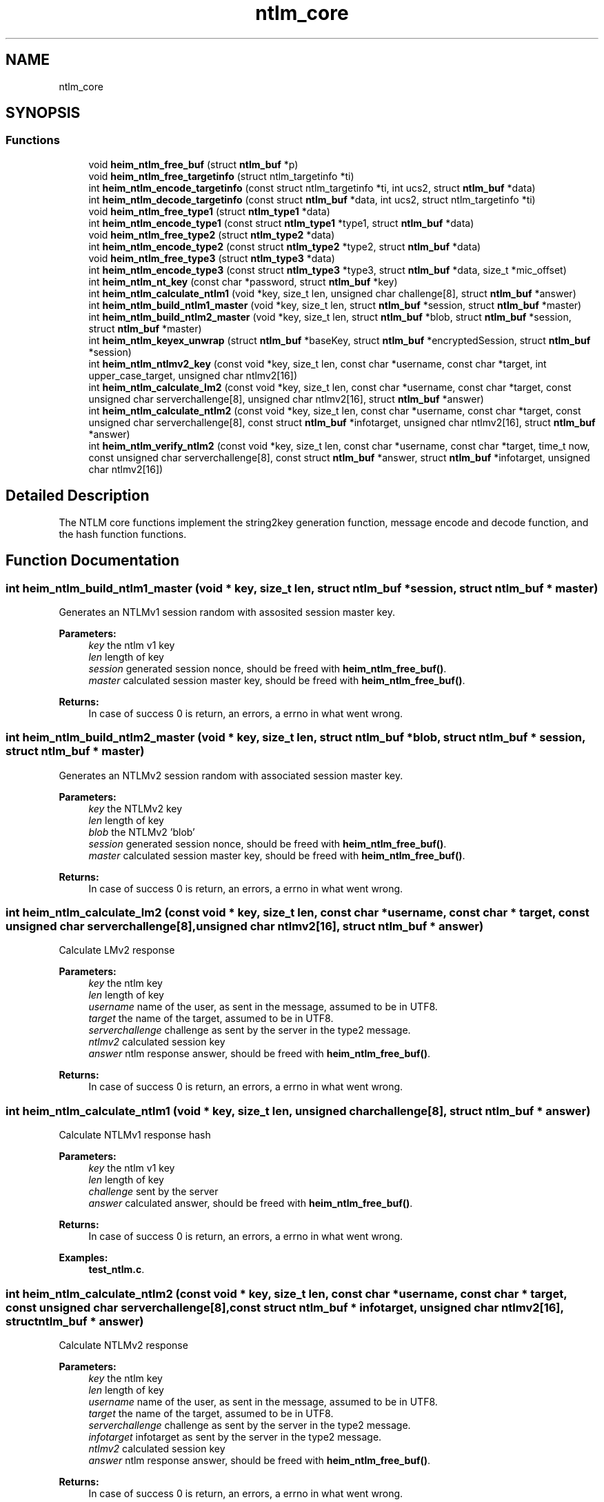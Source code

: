 .\"	$NetBSD: ntlm_core.3,v 1.2 2019/12/15 22:50:46 christos Exp $
.\"
.TH "ntlm_core" 3 "Fri Jun 7 2019" "Version 7.7.0" "Heimdalntlmlibrary" \" -*- nroff -*-
.ad l
.nh
.SH NAME
ntlm_core
.SH SYNOPSIS
.br
.PP
.SS "Functions"

.in +1c
.ti -1c
.RI "void \fBheim_ntlm_free_buf\fP (struct \fBntlm_buf\fP *p)"
.br
.ti -1c
.RI "void \fBheim_ntlm_free_targetinfo\fP (struct ntlm_targetinfo *ti)"
.br
.ti -1c
.RI "int \fBheim_ntlm_encode_targetinfo\fP (const struct ntlm_targetinfo *ti, int ucs2, struct \fBntlm_buf\fP *data)"
.br
.ti -1c
.RI "int \fBheim_ntlm_decode_targetinfo\fP (const struct \fBntlm_buf\fP *data, int ucs2, struct ntlm_targetinfo *ti)"
.br
.ti -1c
.RI "void \fBheim_ntlm_free_type1\fP (struct \fBntlm_type1\fP *data)"
.br
.ti -1c
.RI "int \fBheim_ntlm_encode_type1\fP (const struct \fBntlm_type1\fP *type1, struct \fBntlm_buf\fP *data)"
.br
.ti -1c
.RI "void \fBheim_ntlm_free_type2\fP (struct \fBntlm_type2\fP *data)"
.br
.ti -1c
.RI "int \fBheim_ntlm_encode_type2\fP (const struct \fBntlm_type2\fP *type2, struct \fBntlm_buf\fP *data)"
.br
.ti -1c
.RI "void \fBheim_ntlm_free_type3\fP (struct \fBntlm_type3\fP *data)"
.br
.ti -1c
.RI "int \fBheim_ntlm_encode_type3\fP (const struct \fBntlm_type3\fP *type3, struct \fBntlm_buf\fP *data, size_t *mic_offset)"
.br
.ti -1c
.RI "int \fBheim_ntlm_nt_key\fP (const char *password, struct \fBntlm_buf\fP *key)"
.br
.ti -1c
.RI "int \fBheim_ntlm_calculate_ntlm1\fP (void *key, size_t len, unsigned char challenge[8], struct \fBntlm_buf\fP *answer)"
.br
.ti -1c
.RI "int \fBheim_ntlm_build_ntlm1_master\fP (void *key, size_t len, struct \fBntlm_buf\fP *session, struct \fBntlm_buf\fP *master)"
.br
.ti -1c
.RI "int \fBheim_ntlm_build_ntlm2_master\fP (void *key, size_t len, struct \fBntlm_buf\fP *blob, struct \fBntlm_buf\fP *session, struct \fBntlm_buf\fP *master)"
.br
.ti -1c
.RI "int \fBheim_ntlm_keyex_unwrap\fP (struct \fBntlm_buf\fP *baseKey, struct \fBntlm_buf\fP *encryptedSession, struct \fBntlm_buf\fP *session)"
.br
.ti -1c
.RI "int \fBheim_ntlm_ntlmv2_key\fP (const void *key, size_t len, const char *username, const char *target, int upper_case_target, unsigned char ntlmv2[16])"
.br
.ti -1c
.RI "int \fBheim_ntlm_calculate_lm2\fP (const void *key, size_t len, const char *username, const char *target, const unsigned char serverchallenge[8], unsigned char ntlmv2[16], struct \fBntlm_buf\fP *answer)"
.br
.ti -1c
.RI "int \fBheim_ntlm_calculate_ntlm2\fP (const void *key, size_t len, const char *username, const char *target, const unsigned char serverchallenge[8], const struct \fBntlm_buf\fP *infotarget, unsigned char ntlmv2[16], struct \fBntlm_buf\fP *answer)"
.br
.ti -1c
.RI "int \fBheim_ntlm_verify_ntlm2\fP (const void *key, size_t len, const char *username, const char *target, time_t now, const unsigned char serverchallenge[8], const struct \fBntlm_buf\fP *answer, struct \fBntlm_buf\fP *infotarget, unsigned char ntlmv2[16])"
.br
.in -1c
.SH "Detailed Description"
.PP 
The NTLM core functions implement the string2key generation function, message encode and decode function, and the hash function functions\&. 
.SH "Function Documentation"
.PP 
.SS "int heim_ntlm_build_ntlm1_master (void * key, size_t len, struct \fBntlm_buf\fP * session, struct \fBntlm_buf\fP * master)"
Generates an NTLMv1 session random with assosited session master key\&.
.PP
\fBParameters:\fP
.RS 4
\fIkey\fP the ntlm v1 key 
.br
\fIlen\fP length of key 
.br
\fIsession\fP generated session nonce, should be freed with \fBheim_ntlm_free_buf()\fP\&. 
.br
\fImaster\fP calculated session master key, should be freed with \fBheim_ntlm_free_buf()\fP\&.
.RE
.PP
\fBReturns:\fP
.RS 4
In case of success 0 is return, an errors, a errno in what went wrong\&. 
.RE
.PP

.SS "int heim_ntlm_build_ntlm2_master (void * key, size_t len, struct \fBntlm_buf\fP * blob, struct \fBntlm_buf\fP * session, struct \fBntlm_buf\fP * master)"
Generates an NTLMv2 session random with associated session master key\&.
.PP
\fBParameters:\fP
.RS 4
\fIkey\fP the NTLMv2 key 
.br
\fIlen\fP length of key 
.br
\fIblob\fP the NTLMv2 'blob' 
.br
\fIsession\fP generated session nonce, should be freed with \fBheim_ntlm_free_buf()\fP\&. 
.br
\fImaster\fP calculated session master key, should be freed with \fBheim_ntlm_free_buf()\fP\&.
.RE
.PP
\fBReturns:\fP
.RS 4
In case of success 0 is return, an errors, a errno in what went wrong\&. 
.RE
.PP

.SS "int heim_ntlm_calculate_lm2 (const void * key, size_t len, const char * username, const char * target, const unsigned char serverchallenge[8], unsigned char ntlmv2[16], struct \fBntlm_buf\fP * answer)"
Calculate LMv2 response
.PP
\fBParameters:\fP
.RS 4
\fIkey\fP the ntlm key 
.br
\fIlen\fP length of key 
.br
\fIusername\fP name of the user, as sent in the message, assumed to be in UTF8\&. 
.br
\fItarget\fP the name of the target, assumed to be in UTF8\&. 
.br
\fIserverchallenge\fP challenge as sent by the server in the type2 message\&. 
.br
\fIntlmv2\fP calculated session key 
.br
\fIanswer\fP ntlm response answer, should be freed with \fBheim_ntlm_free_buf()\fP\&.
.RE
.PP
\fBReturns:\fP
.RS 4
In case of success 0 is return, an errors, a errno in what went wrong\&. 
.RE
.PP

.SS "int heim_ntlm_calculate_ntlm1 (void * key, size_t len, unsigned char challenge[8], struct \fBntlm_buf\fP * answer)"
Calculate NTLMv1 response hash
.PP
\fBParameters:\fP
.RS 4
\fIkey\fP the ntlm v1 key 
.br
\fIlen\fP length of key 
.br
\fIchallenge\fP sent by the server 
.br
\fIanswer\fP calculated answer, should be freed with \fBheim_ntlm_free_buf()\fP\&.
.RE
.PP
\fBReturns:\fP
.RS 4
In case of success 0 is return, an errors, a errno in what went wrong\&. 
.RE
.PP

.PP
\fBExamples: \fP
.in +1c
\fBtest_ntlm\&.c\fP\&.
.SS "int heim_ntlm_calculate_ntlm2 (const void * key, size_t len, const char * username, const char * target, const unsigned char serverchallenge[8], const struct \fBntlm_buf\fP * infotarget, unsigned char ntlmv2[16], struct \fBntlm_buf\fP * answer)"
Calculate NTLMv2 response
.PP
\fBParameters:\fP
.RS 4
\fIkey\fP the ntlm key 
.br
\fIlen\fP length of key 
.br
\fIusername\fP name of the user, as sent in the message, assumed to be in UTF8\&. 
.br
\fItarget\fP the name of the target, assumed to be in UTF8\&. 
.br
\fIserverchallenge\fP challenge as sent by the server in the type2 message\&. 
.br
\fIinfotarget\fP infotarget as sent by the server in the type2 message\&. 
.br
\fIntlmv2\fP calculated session key 
.br
\fIanswer\fP ntlm response answer, should be freed with \fBheim_ntlm_free_buf()\fP\&.
.RE
.PP
\fBReturns:\fP
.RS 4
In case of success 0 is return, an errors, a errno in what went wrong\&. 
.RE
.PP

.PP
\fBExamples: \fP
.in +1c
\fBtest_ntlm\&.c\fP\&.
.SS "int heim_ntlm_decode_targetinfo (const struct \fBntlm_buf\fP * data, int ucs2, struct ntlm_targetinfo * ti)"
Decodes an NTLM targetinfo message
.PP
\fBParameters:\fP
.RS 4
\fIdata\fP input data buffer with the encode NTLM targetinfo message 
.br
\fIucs2\fP if the strings should be encoded with ucs2 (selected by flag in message)\&. 
.br
\fIti\fP the decoded target info, should be freed with \fBheim_ntlm_free_targetinfo()\fP\&.
.RE
.PP
\fBReturns:\fP
.RS 4
In case of success 0 is return, an errors, a errno in what went wrong\&. 
.RE
.PP

.PP
\fBExamples: \fP
.in +1c
\fBtest_ntlm\&.c\fP\&.
.SS "int heim_ntlm_encode_targetinfo (const struct ntlm_targetinfo * ti, int ucs2, struct \fBntlm_buf\fP * data)"
Encodes a ntlm_targetinfo message\&.
.PP
\fBParameters:\fP
.RS 4
\fIti\fP the ntlm_targetinfo message to encode\&. 
.br
\fIucs2\fP ignored 
.br
\fIdata\fP is the return buffer with the encoded message, should be freed with \fBheim_ntlm_free_buf()\fP\&.
.RE
.PP
\fBReturns:\fP
.RS 4
In case of success 0 is return, an errors, a errno in what went wrong\&. 
.RE
.PP

.PP
\fBExamples: \fP
.in +1c
\fBtest_ntlm\&.c\fP\&.
.SS "int heim_ntlm_encode_type1 (const struct \fBntlm_type1\fP * type1, struct \fBntlm_buf\fP * data)"
Encodes an \fBntlm_type1\fP message\&.
.PP
\fBParameters:\fP
.RS 4
\fItype1\fP the \fBntlm_type1\fP message to encode\&. 
.br
\fIdata\fP is the return buffer with the encoded message, should be freed with \fBheim_ntlm_free_buf()\fP\&.
.RE
.PP
\fBReturns:\fP
.RS 4
In case of success 0 is return, an errors, a errno in what went wrong\&. 
.RE
.PP

.PP
\fBExamples: \fP
.in +1c
\fBtest_ntlm\&.c\fP\&.
.SS "int heim_ntlm_encode_type2 (const struct \fBntlm_type2\fP * type2, struct \fBntlm_buf\fP * data)"
Encodes an \fBntlm_type2\fP message\&.
.PP
\fBParameters:\fP
.RS 4
\fItype2\fP the \fBntlm_type2\fP message to encode\&. 
.br
\fIdata\fP is the return buffer with the encoded message, should be freed with \fBheim_ntlm_free_buf()\fP\&.
.RE
.PP
\fBReturns:\fP
.RS 4
In case of success 0 is return, an errors, a errno in what went wrong\&. 
.RE
.PP

.PP
\fBExamples: \fP
.in +1c
\fBtest_ntlm\&.c\fP\&.
.SS "int heim_ntlm_encode_type3 (const struct \fBntlm_type3\fP * type3, struct \fBntlm_buf\fP * data, size_t * mic_offset)"
Encodes an \fBntlm_type3\fP message\&.
.PP
\fBParameters:\fP
.RS 4
\fItype3\fP the \fBntlm_type3\fP message to encode\&. 
.br
\fIdata\fP is the return buffer with the encoded message, should be 
.br
\fImic_offset\fP offset of message integrity code freed with \fBheim_ntlm_free_buf()\fP\&.
.RE
.PP
\fBReturns:\fP
.RS 4
In case of success 0 is return, an errors, a errno in what went wrong\&. 
.RE
.PP

.PP
\fBExamples: \fP
.in +1c
\fBtest_ntlm\&.c\fP\&.
.SS "void heim_ntlm_free_buf (struct \fBntlm_buf\fP * p)"
heim_ntlm_free_buf frees the ntlm buffer
.PP
\fBParameters:\fP
.RS 4
\fIp\fP buffer to be freed 
.RE
.PP

.PP
\fBExamples: \fP
.in +1c
\fBtest_ntlm\&.c\fP\&.
.SS "void heim_ntlm_free_targetinfo (struct ntlm_targetinfo * ti)"
Frees the ntlm_targetinfo message
.PP
\fBParameters:\fP
.RS 4
\fIti\fP targetinfo to be freed 
.RE
.PP

.PP
\fBExamples: \fP
.in +1c
\fBtest_ntlm\&.c\fP\&.
.SS "void heim_ntlm_free_type1 (struct \fBntlm_type1\fP * data)"
Frees the \fBntlm_type1\fP message
.PP
\fBParameters:\fP
.RS 4
\fIdata\fP message to be freed 
.RE
.PP

.PP
\fBExamples: \fP
.in +1c
\fBtest_ntlm\&.c\fP\&.
.SS "void heim_ntlm_free_type2 (struct \fBntlm_type2\fP * data)"
Frees the \fBntlm_type2\fP message
.PP
\fBParameters:\fP
.RS 4
\fIdata\fP message to be freed 
.RE
.PP

.PP
\fBExamples: \fP
.in +1c
\fBtest_ntlm\&.c\fP\&.
.SS "void heim_ntlm_free_type3 (struct \fBntlm_type3\fP * data)"
Frees the \fBntlm_type3\fP message
.PP
\fBParameters:\fP
.RS 4
\fIdata\fP message to be freed 
.RE
.PP

.PP
\fBExamples: \fP
.in +1c
\fBtest_ntlm\&.c\fP\&.
.SS "int heim_ntlm_keyex_unwrap (struct \fBntlm_buf\fP * baseKey, struct \fBntlm_buf\fP * encryptedSession, struct \fBntlm_buf\fP * session)"
Given a key and encrypted session, unwrap the session key
.PP
\fBParameters:\fP
.RS 4
\fIbaseKey\fP the sessionBaseKey 
.br
\fIencryptedSession\fP encrypted session, type3\&.session field\&. 
.br
\fIsession\fP generated session nonce, should be freed with \fBheim_ntlm_free_buf()\fP\&.
.RE
.PP
\fBReturns:\fP
.RS 4
In case of success 0 is return, an errors, a errno in what went wrong\&. 
.RE
.PP

.SS "int heim_ntlm_nt_key (const char * password, struct \fBntlm_buf\fP * key)"
Calculate the NTLM key, the password is assumed to be in UTF8\&.
.PP
\fBParameters:\fP
.RS 4
\fIpassword\fP password to calcute the key for\&. 
.br
\fIkey\fP calcuted key, should be freed with \fBheim_ntlm_free_buf()\fP\&.
.RE
.PP
\fBReturns:\fP
.RS 4
In case of success 0 is return, an errors, a errno in what went wrong\&. 
.RE
.PP

.PP
\fBExamples: \fP
.in +1c
\fBtest_ntlm\&.c\fP\&.
.SS "int heim_ntlm_ntlmv2_key (const void * key, size_t len, const char * username, const char * target, int upper_case_target, unsigned char ntlmv2[16])"
Generates an NTLMv2 session key\&.
.PP
\fBParameters:\fP
.RS 4
\fIkey\fP the ntlm key 
.br
\fIlen\fP length of key 
.br
\fIusername\fP name of the user, as sent in the message, assumed to be in UTF8\&. 
.br
\fItarget\fP the name of the target, assumed to be in UTF8\&. 
.br
\fIupper_case_target\fP upper case the target, should not be used only for legacy systems 
.br
\fIntlmv2\fP the ntlmv2 session key
.RE
.PP
\fBReturns:\fP
.RS 4
0 on success, or an error code on failure\&. 
.RE
.PP

.SS "int heim_ntlm_verify_ntlm2 (const void * key, size_t len, const char * username, const char * target, time_t now, const unsigned char serverchallenge[8], const struct \fBntlm_buf\fP * answer, struct \fBntlm_buf\fP * infotarget, unsigned char ntlmv2[16])"
Verify NTLMv2 response\&.
.PP
\fBParameters:\fP
.RS 4
\fIkey\fP the ntlm key 
.br
\fIlen\fP length of key 
.br
\fIusername\fP name of the user, as sent in the message, assumed to be in UTF8\&. 
.br
\fItarget\fP the name of the target, assumed to be in UTF8\&. 
.br
\fInow\fP the time now (0 if the library should pick it up itself) 
.br
\fIserverchallenge\fP challenge as sent by the server in the type2 message\&. 
.br
\fIanswer\fP ntlm response answer, should be freed with \fBheim_ntlm_free_buf()\fP\&. 
.br
\fIinfotarget\fP infotarget as sent by the server in the type2 message\&. 
.br
\fIntlmv2\fP calculated session key
.RE
.PP
\fBReturns:\fP
.RS 4
In case of success 0 is return, an errors, a errno in what went wrong\&. 
.RE
.PP
First check with the domain as the client passed it to the function\&.
.PP
Second check with domain uppercased\&.
.PP
Third check with empty domain\&.
.PP
\fBExamples: \fP
.in +1c
\fBtest_ntlm\&.c\fP\&.
.SH "Author"
.PP 
Generated automatically by Doxygen for Heimdalntlmlibrary from the source code\&.

